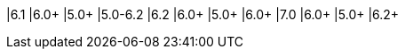 |6.1    |6.0+     |5.0+        |5.0-6.2
|6.2    |6.0+     |5.0+        |6.0+
|7.0    |6.0+     |5.0+        |6.2+
